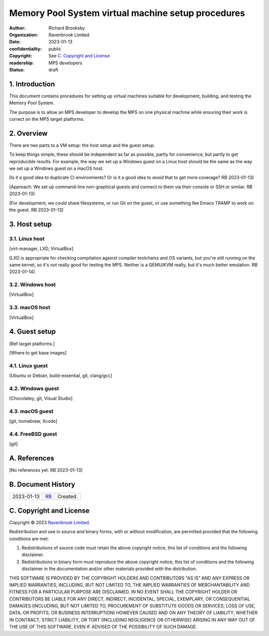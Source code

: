 .. mode: -*- rst -*-

===================================================
Memory Pool System virtual machine setup procedures
===================================================

:author: Richard Brooksby
:organization: Ravenbrook Limited
:date: 2023-01-13
:confidentiality: public
:copyright: See `C. Copyright and License`_
:readership: MPS developers
:status: draft


1. Introduction
---------------

This document contains procedures for setting up virtual machines
suitable for development, building, and testing the Memory Pool
System.

The purpose is to allow an MPS developer to develop the MPS on one
physical machine while ensuring their work is correct on the MPS
target platforms.


2. Overview
-----------

There are two parts to a VM setup: the host setup and the guest
setup.

To keep things simple, these should be independent as far as possible,
partly for convenience, but partly to get reproducible results.  For
example, the way we set up a Windows guest on a Linux host should be
the same as the way we set up a Windows guest on a macOS host.

[Is it a good idea to duplicate CI environments?  Or is it a good idea
to *avoid* that to get more coverage?  RB 2023-01-13]

[Approach: We set up command-line non-graphical guests and connect to
them via their console or SSH or similar.  RB 2023-01-13]

[For development, we could share filesystems, or run Git on the guest,
or use something like Emacs TRAMP to work on the guest.  RB
2023-01-13]


3. Host setup
-------------

3.1. Linux host
...............

[virt-manager, LXD, VirtualBox]

[LXD is appropriate for checking compilation against compiler
toolchains and OS variants, but you're still running on the same
kernel, so it's not really good for testing the MPS.  Neither is a
QEMU/KVM really, but it's much better emulation.  RB 2023-01-14]


3.2. Windows host
..................

[VirtualBox]


3.3. macOS host
...............

[VirtualBox]


4. Guest setup
--------------

[Ref target platforms.]

[Where to get base images]

4.1. Linux guest
................

[Ubuntu or Debian, build-essential, git, clang/gcc]


4.2. Windows guest
..................

[Chocolatey, git, Visual Studio]


4.3. macOS guest
................

[git, homebrew, Xcode]


4.4. FreeBSD guest
..................

[git]


A. References
-------------

[No references yet.  RB 2023-01-13]


B. Document History
-------------------

==========  =====  ==================================================
2023-01-13  RB_    Created.
==========  =====  ==================================================

.. _RB: mailto:rb@ravenbrook.com


C. Copyright and License
------------------------

Copyright © 2023 `Ravenbrook Limited <https://www.ravenbrook.com/>`_.

Redistribution and use in source and binary forms, with or without
modification, are permitted provided that the following conditions are
met:

1. Redistributions of source code must retain the above copyright
   notice, this list of conditions and the following disclaimer.

2. Redistributions in binary form must reproduce the above copyright
   notice, this list of conditions and the following disclaimer in the
   documentation and/or other materials provided with the distribution.

THIS SOFTWARE IS PROVIDED BY THE COPYRIGHT HOLDERS AND CONTRIBUTORS
"AS IS" AND ANY EXPRESS OR IMPLIED WARRANTIES, INCLUDING, BUT NOT
LIMITED TO, THE IMPLIED WARRANTIES OF MERCHANTABILITY AND FITNESS FOR
A PARTICULAR PURPOSE ARE DISCLAIMED. IN NO EVENT SHALL THE COPYRIGHT
HOLDER OR CONTRIBUTORS BE LIABLE FOR ANY DIRECT, INDIRECT, INCIDENTAL,
SPECIAL, EXEMPLARY, OR CONSEQUENTIAL DAMAGES (INCLUDING, BUT NOT
LIMITED TO, PROCUREMENT OF SUBSTITUTE GOODS OR SERVICES; LOSS OF USE,
DATA, OR PROFITS; OR BUSINESS INTERRUPTION) HOWEVER CAUSED AND ON ANY
THEORY OF LIABILITY, WHETHER IN CONTRACT, STRICT LIABILITY, OR TORT
(INCLUDING NEGLIGENCE OR OTHERWISE) ARISING IN ANY WAY OUT OF THE USE
OF THIS SOFTWARE, EVEN IF ADVISED OF THE POSSIBILITY OF SUCH DAMAGE.

.. end
